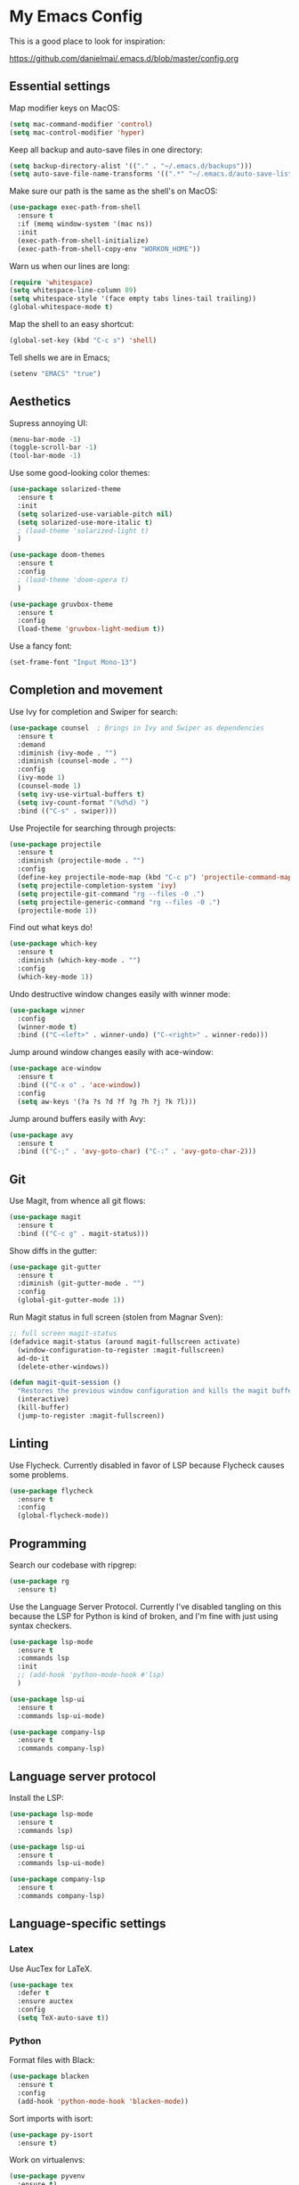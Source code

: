 * My Emacs Config

This is a good place to look for inspiration:

https://github.com/danielmai/.emacs.d/blob/master/config.org

** Essential settings

Map modifier keys on MacOS:

#+BEGIN_SRC emacs-lisp
  (setq mac-command-modifier 'control)
  (setq mac-control-modifier 'hyper)
#+END_SRC

Keep all backup and auto-save files in one directory:

#+BEGIN_SRC emacs-lisp
  (setq backup-directory-alist '(("." . "~/.emacs.d/backups")))
  (setq auto-save-file-name-transforms '((".*" "~/.emacs.d/auto-save-list/" t)))
#+END_SRC

Make sure our path is the same as the shell's on MacOS:

#+BEGIN_SRC emacs-lisp
  (use-package exec-path-from-shell
    :ensure t
    :if (memq window-system '(mac ns))
    :init
    (exec-path-from-shell-initialize)
    (exec-path-from-shell-copy-env "WORKON_HOME"))
#+END_SRC

Warn us when our lines are long:

#+BEGIN_SRC emacs-lisp
  (require 'whitespace)
  (setq whitespace-line-column 89)
  (setq whitespace-style '(face empty tabs lines-tail trailing))
  (global-whitespace-mode t)
#+END_SRC

Map the shell to an easy shortcut:

#+BEGIN_SRC emacs-lisp
  (global-set-key (kbd "C-c s") 'shell)
#+END_SRC

Tell shells we are in Emacs;

#+BEGIN_SRC emacs-lisp
  (setenv "EMACS" "true")
#+END_SRC

** Aesthetics

Supress annoying UI:

#+BEGIN_SRC emacs-lisp
  (menu-bar-mode -1)
  (toggle-scroll-bar -1)
  (tool-bar-mode -1)
#+END_SRC

Use some good-looking color themes:

#+BEGIN_SRC emacs-lisp
  (use-package solarized-theme
    :ensure t
    :init
    (setq solarized-use-variable-pitch nil)
    (setq solarized-use-more-italic t)
    ; (load-theme 'solarized-light t)
    )

  (use-package doom-themes
    :ensure t
    :config
    ; (load-theme 'doom-opera t)
    )

  (use-package gruvbox-theme
    :ensure t
    :config
    (load-theme 'gruvbox-light-medium t))
#+END_SRC

Use a fancy font:

#+BEGIN_SRC emacs-lisp
  (set-frame-font "Input Mono-13")
#+END_SRC

** Completion and movement

Use Ivy for completion and Swiper for search:

#+BEGIN_SRC emacs-lisp
  (use-package counsel  ; Brings in Ivy and Swiper as dependencies
    :ensure t
    :demand
    :diminish (ivy-mode . "")
    :diminish (counsel-mode . "")
    :config
    (ivy-mode 1)
    (counsel-mode 1)
    (setq ivy-use-virtual-buffers t)
    (setq ivy-count-format "(%d%d) ")
    :bind (("C-s" . swiper)))
#+END_SRC

Use Projectile for searching through projects:

#+BEGIN_SRC emacs-lisp
  (use-package projectile
    :ensure t
    :diminish (projectile-mode . "")
    :config
    (define-key projectile-mode-map (kbd "C-c p") 'projectile-command-map)
    (setq projectile-completion-system 'ivy)
    (setq projectile-git-command "rg --files -0 .")
    (setq projectile-generic-command "rg --files -0 .")
    (projectile-mode 1))
#+END_SRC

Find out what keys do!

#+BEGIN_SRC emacs-lisp
  (use-package which-key
    :ensure t
    :diminish (which-key-mode . "")
    :config
    (which-key-mode 1))
#+END_SRC

Undo destructive window changes easily with winner mode:

#+BEGIN_SRC emacs-lisp
  (use-package winner
    :config
    (winner-mode t)
    :bind (("C-<left>" . winner-undo) ("C-<right>" . winner-redo)))
#+END_SRC

Jump around window changes easily with ace-window:

#+BEGIN_SRC emacs-lisp
  (use-package ace-window
    :ensure t
    :bind (("C-x o" . 'ace-window))
    :config
    (setq aw-keys '(?a ?s ?d ?f ?g ?h ?j ?k ?l)))
#+END_SRC

Jump around buffers easily with Avy:

#+BEGIN_SRC emacs-lisp
  (use-package avy
    :ensure t
    :bind (("C-;" . 'avy-goto-char) ("C-:" . 'avy-goto-char-2)))
#+END_SRC

** Git

Use Magit, from whence all git flows:

#+BEGIN_SRC emacs-lisp
  (use-package magit
    :ensure t
    :bind (("C-c g" . magit-status)))
#+END_SRC

Show diffs in the gutter:

#+BEGIN_SRC emacs-lisp
  (use-package git-gutter
    :ensure t
    :diminish (git-gutter-mode . "")
    :config
    (global-git-gutter-mode 1))
#+END_SRC

Run Magit status in full screen (stolen from Magnar Sven):

#+BEGIN_SRC emacs-lisp
  ;; full screen magit-status
  (defadvice magit-status (around magit-fullscreen activate)
    (window-configuration-to-register :magit-fullscreen)
    ad-do-it
    (delete-other-windows))

  (defun magit-quit-session ()
    "Restores the previous window configuration and kills the magit buffer"
    (interactive)
    (kill-buffer)
    (jump-to-register :magit-fullscreen))
#+END_SRC

** Linting
Use Flycheck. Currently disabled in favor of LSP because Flycheck causes some problems.

#+BEGIN_SRC emacs-lisp
  (use-package flycheck
    :ensure t
    :config
    (global-flycheck-mode))
#+END_SRC

** Programming
Search our codebase with ripgrep:

#+BEGIN_SRC emacs-lisp
  (use-package rg
    :ensure t)
#+END_SRC

Use the Language Server Protocol. Currently I've disabled tangling on
this because the LSP for Python is kind of broken, and I'm fine with
just using syntax checkers.

#+BEGIN_SRC emacs-lisp :tangle no
  (use-package lsp-mode
    :ensure t
    :commands lsp
    :init
    ;; (add-hook 'python-mode-hook #'lsp)
    )

  (use-package lsp-ui
    :ensure t
    :commands lsp-ui-mode)

  (use-package company-lsp
    :ensure t
    :commands company-lsp)
#+END_SRC

** Language server protocol

Install the LSP:

#+BEGIN_SRC emacs-lisp :tangle no
  (use-package lsp-mode
    :ensure t
    :commands lsp)

  (use-package lsp-ui
    :ensure t
    :commands lsp-ui-mode)

  (use-package company-lsp
    :ensure t
    :commands company-lsp)
#+END_SRC
** Language-specific settings
*** Latex

Use AucTex for LaTeX.

#+BEGIN_SRC emacs-lisp
  (use-package tex
    :defer t
    :ensure auctex
    :config
    (setq TeX-auto-save t))
#+END_SRC

*** Python

Format files with Black:

#+BEGIN_SRC emacs-lisp
  (use-package blacken
    :ensure t
    :config
    (add-hook 'python-mode-hook 'blacken-mode))
#+END_SRC

Sort imports with isort:

#+BEGIN_SRC emacs-lisp
  (use-package py-isort
    :ensure t)
#+END_SRC

Work on virtualenvs:

#+BEGIN_SRC emacs-lisp
  (use-package pyvenv
    :ensure t)
#+END_SRC

Allow easy testing with pytest:

#+BEGIN_SRC emacs-lisp
  (use-package python-pytest
    :ensure t
    :config
    (bind-key "C-c t" 'python-pytest-file)
    (bind-key "C-c f" 'python-pytest-function)
    (bind-key "C-c a" 'python-pytest))
#+END_SRC
Use iPython for the Python interpreter:

#+BEGIN_SRC emacs-lisp
  (setq python-shell-interpreter "ipython"
        python-shell-interpreter-args "--simple-prompt -i")
#+END_SRC

**** TODO Integrate jupyter kernels with https://github.com/dzop/emacs-jupyter

*** Swift

Use swift mode.

#+BEGIN_SRC emacs-lisp
  (use-package swift-mode
    :ensure t
    :config
    (setq swift-mode:repl-executable "swift"))
#+END_SRC

Add Flycheck support. Currently disabled

#+BEGIN_SRC emacs-lisp :tangle no
  (use-package flycheck-swift
    :ensure t
    :after flycheck
    :config
    (flycheck-swift-setup))
#+END_SRC

*** YAML

#+BEGIN_SRC emacs-lisp
  (use-package yaml-mode
    :ensure t)
#+END_SRC

** Org Mode

Make Org mode prettier:

#+BEGIN_SRC emacs-lisp
  (setq org-startup-indented t)
  (add-hook 'org-mode-hook 'auto-fill-mode)
  #+END_SRC

Track completions:

#+BEGIN_SRC emacs-lisp
     (setq org-log-done 'time)
#+END_SRC

